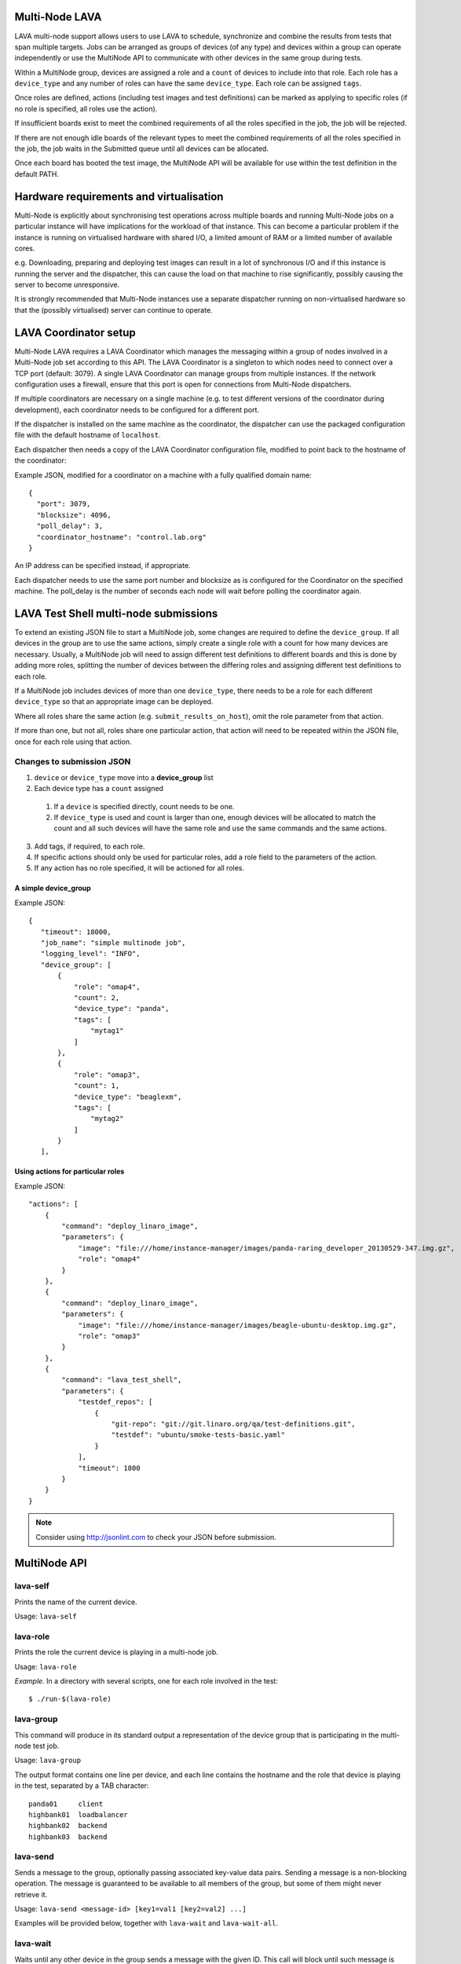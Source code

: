 Multi-Node LAVA
===============

LAVA multi-node support allows users to use LAVA to schedule, synchronize and
combine the results from tests that span multiple targets. Jobs can be arranged
as groups of devices (of any type) and devices within a group can operate
independently or use the MultiNode API to communicate with other devices in the
same group during tests.

Within a MultiNode group, devices are assigned a role and a ``count`` of devices to
include into that role. Each role has a ``device_type`` and any number of roles can
have the same ``device_type``. Each role can be assigned ``tags``.

Once roles are defined, actions (including test images and test definitions) can be marked
as applying to specific roles (if no role is specified, all roles use the action).

If insufficient boards exist to meet the combined requirements of all the roles specified
in the job, the job will be rejected.

If there are not enough idle boards of the relevant types to meet the combined requirements
of all the roles specified in the job, the job waits in the Submitted queue until all
devices can be allocated.

Once each board has booted the test image, the MultiNode API will be available for use within
the test definition in the default PATH.

Hardware requirements and virtualisation
========================================

Multi-Node is explicitly about synchronising test operations across multiple boards and running
Multi-Node jobs on a particular instance will have implications for the workload of that instance.
This can become a particular problem if the instance is running on virtualised hardware with
shared I/O, a limited amount of RAM or a limited number of available cores.

e.g. Downloading, preparing and deploying test images can result in a lot of synchronous I/O and
if this instance is running the server and the dispatcher, this can cause the load on that machine
to rise significantly, possibly causing the server to become unresponsive.

It is strongly recommended that Multi-Node instances use a separate dispatcher running on
non-virtualised hardware so that the (possibly virtualised) server can continue to operate.

LAVA Coordinator setup
======================

Multi-Node LAVA requires a LAVA Coordinator which manages the messaging within a group of nodes involved in
a Multi-Node job set according to this API. The LAVA Coordinator is a singleton to which nodes need to connect
over a TCP port (default: 3079). A single LAVA Coordinator can manage groups from multiple instances.
If the network configuration uses a firewall, ensure that this port is open for connections from Multi-Node dispatchers.

If multiple coordinators are necessary on a single machine (e.g. to test different versions of the coordinator
during development), each coordinator needs to be configured for a different port.

If the dispatcher is installed on the same machine as the coordinator, the dispatcher can use the packaged
configuration file with the default hostname of ``localhost``.

Each dispatcher then needs a copy of the LAVA Coordinator configuration file, modified to point back to the
hostname of the coordinator:

Example JSON, modified for a coordinator on a machine with a fully qualified domain name::

  {
    "port": 3079,
    "blocksize": 4096,
    "poll_delay": 3,
    "coordinator_hostname": "control.lab.org"
  }

An IP address can be specified instead, if appropriate.

Each dispatcher needs to use the same port number and blocksize as is configured for the Coordinator
on the specified machine. The poll_delay is the number of seconds each node will wait before polling
the coordinator again.

LAVA Test Shell multi-node submissions
======================================

To extend an existing JSON file to start a MultiNode job, some changes are required to define the
``device_group``. If all devices in the group are to use the same actions, simply create a single
role with a count for how many devices are necessary. Usually, a MultiNode job will need to assign
different test definitions to different boards and this is done by adding more roles, splitting the
number of devices between the differing roles and assigning different test definitions to each role.

If a MultiNode job includes devices of more than one ``device_type``, there needs to be a role for
each different ``device_type`` so that an appropriate image can be deployed.

Where all roles share the same action (e.g. ``submit_results_on_host``), omit the role parameter from
that action.

If more than one, but not all, roles share one particular action, that action will need to be repeated
within the JSON file, once for each role using that action.

Changes to submission JSON
--------------------------

1. ``device`` or ``device_type`` move into a **device_group** list
2. Each device type has a ``count`` assigned
  1. If a ``device`` is specified directly, count needs to be one.
  2. If ``device_type`` is used and count is larger than one, enough 
     devices will be allocated to match the count and all such devices will
     have the same role and use the same commands and the same actions.
3. Add tags, if required, to each role.
4. If specific actions should only be used for particular roles, add a
   role field to the parameters of the action.
5. If any action has no role specified, it will be actioned for all roles.

A simple device_group
^^^^^^^^^^^^^^^^^^^^^

Example JSON::

 {
    "timeout": 18000,
    "job_name": "simple multinode job",
    "logging_level": "INFO",
    "device_group": [
        {
            "role": "omap4",
            "count": 2,
            "device_type": "panda",
            "tags": [
                "mytag1"
            ]
        },
        {
            "role": "omap3",
            "count": 1,
            "device_type": "beaglexm",
            "tags": [
                "mytag2"
            ]
        }
    ],

Using actions for particular roles
^^^^^^^^^^^^^^^^^^^^^^^^^^^^^^^^^^

Example JSON::

    "actions": [
        {
            "command": "deploy_linaro_image",
            "parameters": {
                "image": "file:///home/instance-manager/images/panda-raring_developer_20130529-347.img.gz",
                "role": "omap4"
            }
        },
        {
            "command": "deploy_linaro_image",
            "parameters": {
                "image": "file:///home/instance-manager/images/beagle-ubuntu-desktop.img.gz",
                "role": "omap3"
            }
        },
        {
            "command": "lava_test_shell",
            "parameters": {
                "testdef_repos": [
                    {
                        "git-repo": "git://git.linaro.org/qa/test-definitions.git",
                        "testdef": "ubuntu/smoke-tests-basic.yaml"
                    }
                ],
                "timeout": 1800
            }
        }
    }

..

.. note:: Consider using http://jsonlint.com to check your JSON before submission.


MultiNode API
=============

lava-self
---------

Prints the name of the current device.

Usage: ``lava-self``

lava-role
---------

Prints the role the current device is playing in a multi-node job.

Usage: ``lava-role``

*Example.* In a directory with several scripts, one for each role
involved in the test::

    $ ./run-$(lava-role)

lava-group
----------

This command will produce in its standard output a representation of the
device group that is participating in the multi-node test job.

Usage: ``lava-group``

The output format contains one line per device, and each line contains
the hostname and the role that device is playing in the test, separated
by a TAB character::

    panda01     client
    highbank01  loadbalancer
    highbank02  backend
    highbank03  backend

lava-send
---------

Sends a message to the group, optionally passing associated key-value
data pairs. Sending a message is a non-blocking operation. The message
is guaranteed to be available to all members of the group, but some of
them might never retrieve it.

Usage: ``lava-send <message-id> [key1=val1 [key2=val2] ...]``

Examples will be provided below, together with ``lava-wait`` and
``lava-wait-all``.

lava-wait
---------

Waits until any other device in the group sends a message with the given
ID. This call will block until such message is sent.

Usage: ``lava-wait <message-id>``

If there was data passed in the message, the key-value pairs will be
printed in the cache file(/tmp/lava_multi_node_cache.txt in default),
each in one line. If no key values were passed, nothing is printed.

lava-wait-all
-------------

Waits until **all** other devices in the group send a message with the
given message ID. IF ``<role>`` is passed, only wait until all devices
with that given role send a message.

``lava-wait-all <message-id> [<role>]``

If data was sent by the other devices with the message, the key-value
pairs will be printed in the cache file(/tmp/lava_multi_node_cache.txt
in default),each in one line, prefixed with the target name and
a colon.

Follows some examples for ``lava-send``, ``lava-wait`` and
``lava-wait-all``.

Using ``lava-sync`` or ``lava-wait-all`` in a test definition effectively
makes all boards in the group run at the speed of the slowest board in
the group up to the point where the sync or wait is called.

Ensure that the message-id matches an existing call to ``lava-send`` for
each relevant test definition **before** that test definition calls
``lava-wait-all`` or any device using that test definition will wait forever
(and eventually timeout, failing the job).

lava-sync
---------

Global synchronization primitive. Sends a message, and waits for the
same message from all of the other devices.

Usage: ``lava-sync <message>``

``lava-sync foo`` is effectively the same as ``lava-send foo`` followed
by ``lava-wait-all foo``.

lava-network
------------

Helper script to broadcast IP data from the test image, wait for data to be
received by the rest of the group (or one role within the group) and then provide
an interface to retrieve IP data about the group on the command line.

Raising a suitable network interface is a job left for the designer of the test
definition / image but once a network interface is available, ``lava-network``
can be asked to broadcast this information to the rest of the group. At a later
stage of the test, before the IP details of the group need to be used, call
``lava-network collect`` to receive the same information about the rest of
the group.

All usage of lava-network needs to use a broadcast (which wraps a call to
``lava-send``) and a collect (which wraps a call to ``lava-wait-all``). As a
wrapper around ``lava-wait-all``, collect will block until the rest of the group
(or devices in the group with the specified role) has made a broadcast.

After the data has been collected, it can be queried for any board specified in
the output of ``lava-group``::

 lava-network query server
 192.168.3.56

``lava-network hosts`` can be used to output the list of all boards in the group
which have returned a fully qualified domain name in a format suitable for
``/etc/hosts``

Usage:

 broadcast: ``lava-network broadcast [interface]``

 collect:   ``lava-network collect [interface] <role>``

 query:     ``lava-network query [hostname]``

 hosts:     ``lava-network hosts``

Example 1: simple client-server multi-node test
-----------------------------------------------

2 devices, with roles ``client``, ``server``

LAVA Test Shell test definition (say, ``example1.yaml``)::

    run:
        steps:
            - lava-group >> /etc/hosts
            - ./run-`self-role`.sh

``run-server.sh``::

    #!/bin/sh

    iperf -s &
    lava-send server-ready ip=$(get-my-ip)
    lava-wait client-done

Notes:

* The implementation of ``get-my-ip`` is left as an exercise for the
  reader. ;-)

* if there was more than one client, the server could call
  ``lava-wait-all client-done`` instead. Actually if


``run-client.sh``::

    #!/bin/sh

    lava-wait server-ready
    server=$(cat /tmp/lava_multi_node_cache.txt | cut -d = -f 2)
    iperf -c $server
    # ... do something with output ...
    lava-send client-done

Example 2: variable number of clients
-------------------------------------

``run-server.sh``::

    #!/bin/sh

    start-server
    lava-sync ready
    lava-sync done

``run-client.sh``::

    #!/bin/sh

    # refer to the server by name, assume internal DNS works
    server=$(lava-group | grep 'server$' | cut -f 1)

    lava-sync ready
    run-client
    lava-sync done

Example 3: peer-to-peer application
-----------------------------------

Single role: ``peer``, any number of devices

``run-peer.sh``::

    #!bin/sh

    initialize-data
    start-p2p-service
    lava-sync running

    push-data
    for peer in $(lava-group | cut -f 1); then
        if [ $peer != $(lava-self) ]; then
            query-data $peer
        fi
    fi

    lava-sync finished

Example 4: using lava-network
-----------------------------

If the available roles include ''server'' and there is a board named
''database''::

   #!/bin/sh
   ifconfig eth0 up
   # possibly do your own check that this worked
   lava-network broadcast eth0
   # do whatever other tasks may be suitable here, then wait...
   lava-network collect eth0 server
   # continue with tests and get the information.
   lava-network query database

..